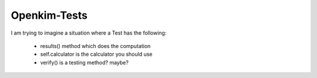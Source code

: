 =============
Openkim-Tests
=============


I am trying to imagine a situation where a Test has the following:

 * results() method which does the computation
 * self.calculator is the calculator you should use
 * verify() is a testing method?  maybe?
 
